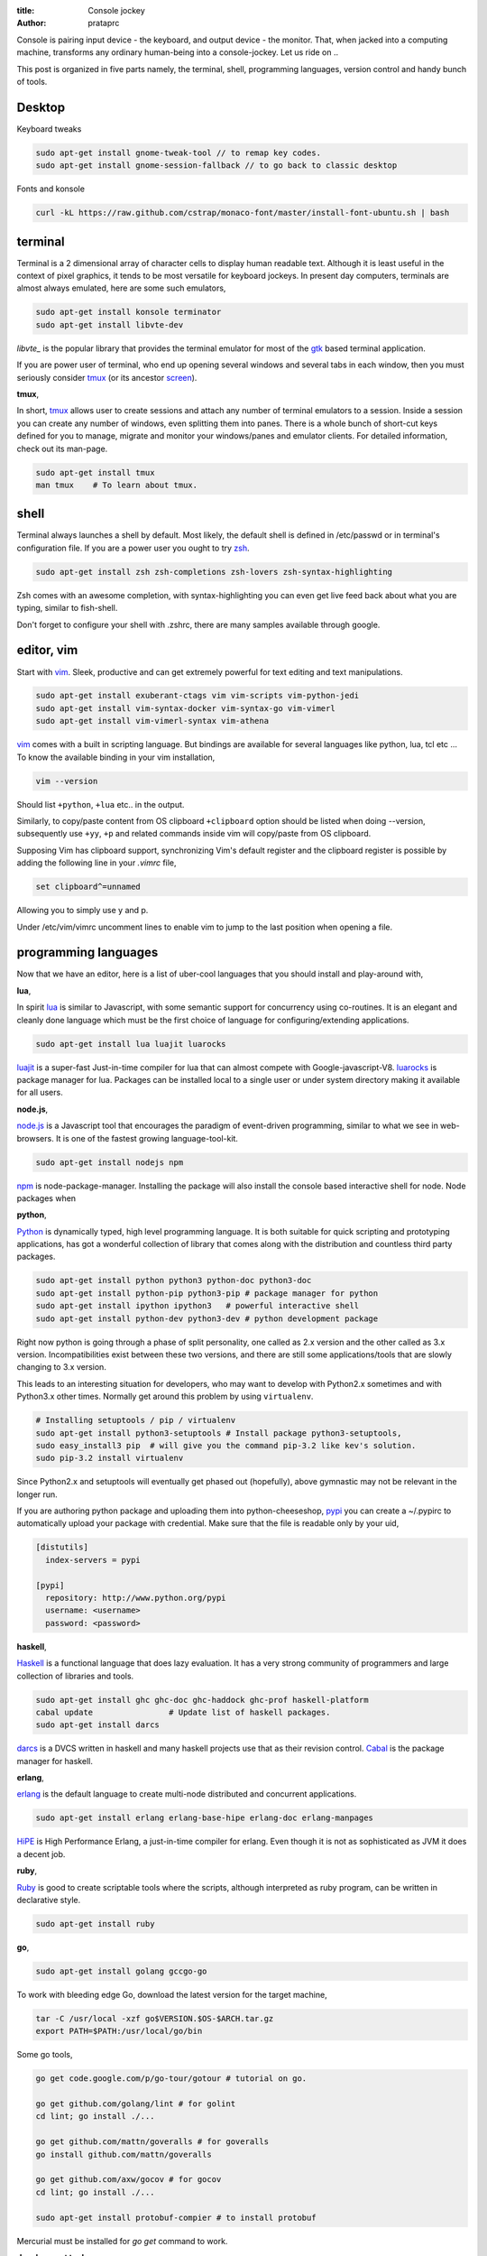:title: Console jockey
:author: prataprc

Console is pairing input device - the keyboard, and output device -
the monitor. That, when jacked into a computing machine, transforms any
ordinary human-being into a console-jockey. Let us ride on ..

This post is organized in five parts namely, the terminal, shell, programming
languages, version control and handy bunch of tools.

Desktop
-------

Keyboard tweaks

.. code-block:: bash

    sudo apt-get install gnome-tweak-tool // to remap key codes.
    sudo apt-get install gnome-session-fallback // to go back to classic desktop

Fonts and konsole

.. code-block:: bash

    curl -kL https://raw.github.com/cstrap/monaco-font/master/install-font-ubuntu.sh | bash


terminal
--------

Terminal is a 2 dimensional array of character cells to display human readable
text. Although it is least useful in the context of pixel graphics, it tends
to be most versatile for keyboard jockeys. In present day computers, terminals
are almost always emulated, here are some such emulators,

.. code-block:: bash

    sudo apt-get install konsole terminator
    sudo apt-get install libvte-dev

`libvte_` is the popular library that provides the terminal emulator for most
of the gtk_ based terminal application.

If you are power user of terminal, who end up opening several windows and
several tabs in each window, then you must seriously consider tmux_ (or its
ancestor screen_).

**tmux**,

In short, tmux_ allows user to create sessions and attach any number of
terminal emulators to a session. Inside a session you can create any number
of windows, even splitting them into panes. There is a whole bunch of short-cut
keys defined for you to manage, migrate and monitor your windows/panes and
emulator clients. For detailed information, check out its man-page.

.. code-block:: bash

    sudo apt-get install tmux
    man tmux    # To learn about tmux.

shell
-----

Terminal always launches a shell by default. Most likely, the default shell is
defined in /etc/passwd or in terminal's configuration file. If you are a power
user you ought to try zsh_.

.. code-block:: bash

    sudo apt-get install zsh zsh-completions zsh-lovers zsh-syntax-highlighting

Zsh comes with an awesome completion, with syntax-highlighting you can even
get live feed back about what you are typing, similar to fish-shell.

Don't forget to configure your shell with .zshrc, there are many samples
available through google.

editor, vim
-----------

Start with vim_. Sleek, productive and can get extremely powerful for text
editing and text manipulations.

.. code-block:: bash

    sudo apt-get install exuberant-ctags vim vim-scripts vim-python-jedi
    sudo apt-get install vim-syntax-docker vim-syntax-go vim-vimerl
    sudo apt-get install vim-vimerl-syntax vim-athena

vim_ comes with a built in scripting language. But bindings are available for
several languages like python, lua, tcl etc ... To know the available binding
in your vim installation,

.. code-block:: bash

    vim --version

Should list ``+python``, ``+lua`` etc.. in the output.

Similarly, to copy/paste content from OS clipboard ``+clipboard`` option should
be listed when doing --version, subsequently use  ``+yy``, ``+p`` and related
commands inside vim will copy/paste from OS clipboard.

Supposing Vim has clipboard support, synchronizing Vim's default register and
the clipboard register is possible by adding the following line in your
`.vimrc` file,

.. code-block:: bash

    set clipboard^=unnamed

Allowing you to simply use y and p.

Under /etc/vim/vimrc uncomment lines to enable vim to jump to the last
position when opening a file.

programming languages
---------------------

Now that we have an editor, here is a list of uber-cool languages that you should
install and play-around with,

**lua**,

In spirit lua_ is similar to Javascript, with some semantic support for
concurrency using co-routines. It is an elegant and cleanly done language
which must be the first choice of language for configuring/extending
applications.

.. code-block:: bash

    sudo apt-get install lua luajit luarocks

luajit_ is a super-fast Just-in-time compiler for lua that can almost compete
with Google-javascript-V8. luarocks_ is package manager for lua. Packages
can be installed local to a single user or under system directory making it
available for all users.

**node.js**,

node.js_ is a Javascript tool that encourages the paradigm of event-driven
programming, similar to what we see in web-browsers. It is one of the fastest
growing language-tool-kit.

.. code-block:: bash

    sudo apt-get install nodejs npm

npm_ is node-package-manager. Installing the package will also install the
console based interactive shell for node. Node packages when 

**python**,

Python_ is dynamically typed, high level programming language. It is both
suitable for quick scripting and prototyping applications, has got a wonderful
collection of library that comes along with the distribution and countless
third party packages.

.. code-block:: bash

    sudo apt-get install python python3 python-doc python3-doc
    sudo apt-get install python-pip python3-pip # package manager for python
    sudo apt-get install ipython ipython3   # powerful interactive shell
    sudo apt-get install python-dev python3-dev # python development package

Right now python is going through a phase of split personality, one called as
2.x version and the other called as 3.x version. Incompatibilities exist
between these two versions, and there are still some applications/tools that
are slowly changing to 3.x version.

This leads to an interesting situation for developers, who may want to develop
with Python2.x sometimes and with Python3.x other times. Normally get around this
problem by using ``virtualenv``.

.. code-block:: bash

    # Installing setuptools / pip / virtualenv
    sudo apt-get install python3-setuptools # Install package python3-setuptools,
    sudo easy_install3 pip  # will give you the command pip-3.2 like kev's solution.
    sudo pip-3.2 install virtualenv

Since Python2.x and setuptools will eventually get phased out (hopefully),
above gymnastic may not be relevant in the longer run.

If you are authoring python package and uploading them into python-cheeseshop,
pypi_ you can create a ~/.pypirc to automatically upload your package with
credential. Make sure that the file is readable only by your uid,

.. code-block:: text

    [distutils]
      index-servers = pypi

    [pypi]
      repository: http://www.python.org/pypi
      username: <username>
      password: <password>

**haskell**,

Haskell_ is a functional language that does lazy evaluation. It has a very
strong community of programmers and large collection of libraries and tools.

.. code-block:: bash

    sudo apt-get install ghc ghc-doc ghc-haddock ghc-prof haskell-platform
    cabal update                # Update list of haskell packages.
    sudo apt-get install darcs

darcs_ is a DVCS written in haskell and many haskell projects use that as
their revision control. Cabal_ is the package manager for haskell.

**erlang**,

erlang_ is the default language to create multi-node distributed and concurrent
applications.

.. code-block:: bash

    sudo apt-get install erlang erlang-base-hipe erlang-doc erlang-manpages

HiPE_ is High Performance Erlang, a just-in-time compiler for erlang. Even
though it is not as sophisticated as JVM it does a decent job.

**ruby**,

Ruby_ is good to create scriptable tools where the scripts, although
interpreted as ruby program, can be written in declarative style.

.. code-block:: bash

    sudo apt-get install ruby

**go**,

.. code-block:: bash

    sudo apt-get install golang gccgo-go

To work with bleeding edge Go, download the latest version for the target
machine,

.. code-block:: bash

    tar -C /usr/local -xzf go$VERSION.$OS-$ARCH.tar.gz
    export PATH=$PATH:/usr/local/go/bin

Some go tools,

.. code-block:: bashrc

    go get code.google.com/p/go-tour/gotour # tutorial on go.

    go get github.com/golang/lint # for golint
    cd lint; go install ./...

    go get github.com/mattn/goveralls # for goveralls
    go install github.com/mattn/goveralls

    go get github.com/axw/gocov # for gocov
    cd lint; go install ./...

    sudo apt-get install protobuf-compier # to install protobuf

Mercurial must be installed for `go get` command to work.

**development tools**,

use ncurses_ to author terminal applications.

.. code-block:: bash

    sudo apt-get install automake autoconf  # Used for compiling C packages.
    sudo apt-get install openssl  ncurses-examples # Secure socket layer
    sudo apt-get install ncurses-base libncurses-dev ncurses-doc
    sudo apt-get install libxml2-dev libxslt1-dev   # a tolerant HTML/XML parser
    sudo pip install lxml
    sudo pip3 install lxml

To configure DNS. Add this line in /etc/dhcp/dhclient.conf

.. code-block:: text

    option domain-name-servers 8.8.8.8

For development that does not consider full-screen terminal, just a reasonable
control on keyboard-input line by line, readline_ is very good. There is also
rlwrap tool that will give readline like interface for many interpreters.

.. code-block:: bash

    sudo apt-get install readline rlwrap

Readline_ settings to use vim key-binding. Open /etc/inputrc and 
add the following line,

.. code-block:: text

    set editing-mode vi

version control
---------------

Subversion is a great replacement for CVS, which have the concepts of tagging
and branching straightened out when compared to CVS.

.. code-block:: bash

    sudo apt-get install subversion

**Mercurial**,

When new to DVCS_ (distributed version control system) Mercurial_ is better
place to start. Written in C and python is fast and fun to work with, although
it might complain when committing large files (>10M).

.. code-block:: bash

    sudo apt-get install mercurial

The following configurations might be helpful when working with ``hg`` (the
command line program to access mercurial repositories). Add them under ``~/.hgrc``

.. code-block:: ini

    [ui]
    username = username <emailid>
    verbose = True

If you are planning to use code.google.com or bitbucket with mercurial you
might want your credentials to be automatically authenticated. For such cases
add a list of credentials under ``[auth]`` section in the ``~/.hgrc``

.. code-block:: ini

    [auth]
    paenv-gc.prefix = code.google.com/p/paenv/
    paenv-gc.username = prataprc
    paenv-gc.password = <password>
    paenv-gc.schemes = http https

    pluggdapps-gc.prefix = code.google.com/p/pluggdapps/
    pluggdapps-gc.username = prataprc
    pluggdapps-gc.password = <password>
    pluggdapps-gc.schemes = http https

In the above configuration `paenv-gc` and `pluggdapps-gc` prefixes group auth
credentials for different repositories.

**git**,

Most popular among version control system is git_, thanks to linux and github
for doing that.

.. code-block:: bash

    sudo apt-get install git

After installing git, update the user configuration file ~/.gitconfig,

.. code-block:: ini

    [color]
        ui = auto

To change your git username setting, use the git config command,

.. code-block:: bash

    git config --global user.name  "Anand T"         # Set a new name
    git config --global user.email "anand@gmail.com" # Set your emailid
    git config --global core.editor /usr/bin/vim     # use editor

the --global flag writes this setting into your global git config. If you
remove that flag you can override the setting for your current repository.
You can learn more with https://help.github.com/articles.

In case you want to publish mercurial repositories on github or with any other
git respository-hosting service, you can use hg-git_ and dulwich_

.. code-block:: bash

    sudo pip install hg-git dulwich
    sudo pip3 install hg-git dulwich

And add the following configuration settings under .hgrc file

.. code-block:: ini

    [extensions]
    hgext.bookmarks =
    hggit=

ssh setup for github

.. code-block:: bash

    ssh -T git@github.com

**Few other version control systems**,

.. code-block:: bash

    sudo apt-get install bzr    # created and maintained by canonical-ubuntu
    cabal install darcs         # written in haskell

in case you have not installed ghc and haskell-platform, it is explained
else where in this article. Some say that darcs_ has the best support for
cherry picking and in some sense true to the spirit of Distributed Version
Control System.

dictionary
----------

sdcv_ is command line interface for stardict dictionary program.

.. code-block:: bash

    sudo apt-get install sdcv
    sdcv -l

you can download dictionaries and install them under ~/.stardict/ directory
and add following exports in your bashrc or zshrc file.

.. code-block:: bash

    export STARDICT_DATA_DIR=$HOME/.stardict/dic
    export SDCV_HISTSIZE=10000

To learn hardware info
----------------------

`lspci` will show you most of your hardware in a nice quick way. Some of the
commonly used flags are:

* `-v` and `-vv` varying levels of verbosity
* `-k` argument is a good way to find out kernel driver used by a hardware
  component.
* `-nn` will let you simply know the hardware ID which is great for searching.


It doesn't show USB hardware other than the USB busses.

Here are three real world examples:
Graphics:

.. code-block:: bash

    $ lspci -nnk | grep VGA -A1
    $ lspci -nnk | grep net -A2

* `lsusb` is like lspci but for USB devices.
* `lshw` will give you a very comprehensive list of hardware and settings.

.. code-block:: bash

    $ sudo lshw | less
    $ sudo lshw -c network

For something graphical:

.. code-block:: bash

    sudo apt-get install hardinfo


tools and applications
----------------------

A collection of useful console application.

.. code-block:: bash

    sudo apt-get install mc                 # Midnight-commander, file manager
    sudo apt-get install mutt               # email client
    sudo apt-get install muttprint muttprint-manual mutt-patched 
    sudo apt-get install elinks elinks-doc  # browse web in text-mode
    sudo apt-get install finch              # console version of pidgin
    sudo apt-get install newsbeuter         # RSS / Atom feed reader
    sudo apt-get install irssi              # IRC client
    sudo apt-get install sc                 # spread-sheet calculator
    sudo apt-get install cmus               # music player
    sudo apt-get install urlview            # extracting url from text 
    sudo apt-get install w3m
    sudo apt-get install rename
    sudo apt-get install ltrace htop atop iostat iotop

More tools and utilities.

.. code-block:: bash

    sudo apt-get install htop atop xclip rar curl apache2-utils
    sudo apt-get install sqlite3    # Access SQL-like database as library
    sudo apt-get install gimp       # Image processing tool

Add package repository for adobe acrobat.

.. code-block:: bash

    # Application - adobe acrobat
    sudo apt-add-repository "deb http://archive.canonical.com/ $(lsb_release -sc) partner"
    sudo apt-get update
    sudo apt-get install acroread

To share your file-system with Windows, use samba server and configure the
user-name.

.. code-block:: bash

    # Optional - samba
    sudo apt-get install samba samba-common python-glade2 system-config-samba
    # After adding the shared directory, do the following
    sudo smbpasswd -a <username>

ssh and automatic authentication for tools using ssh. After generating the key,
append id_rsa.pub to client's `authorized_keys` under ``.ssh/authrized_keys``

.. code-block:: bash

    sudo apt-get install openssh-client openssh-server
    ssh-keygen -t rsa   # Optional ssh auto login
    chmod 700 $HOME/.ssh # security
    sudo apt-get install ssh-askpass
    service ssh restart

GUI tools and utilities.

.. code-block:: bash

    # Optional packages - settings, configuration and desktop
    sudo apt-get install firefox chromium-browser
    sudo apt-get install myunity
    sudo apt-get install indicator-multiload    # Load indicator applet

Installing fonts for Konsole. I especially like ``inconsolata``. After running
fc-cache start the konsole and configure your desired fonts.

.. code-block:: bash

    sudo apt-get install ttf-inconsolata fonts-inconsolata
    sudo apt-get install xfonts-terminus console-terminus
    sudo fc-cache 
    fc-cache

For mac
-------

iterm2 is the pretty good. Download the .zip, unzip and cut paste the
iterm2.app folder to /Applications, as of this writing iterm2 is not
available via brew.

.. code-block:: config

    # Copy paste from clip-board
    bind P run "pbpaste | tmux load-buffer -; tmux paste-buffer"
    bind Y run "tmux save-buffer - | pbcopy"

If you are using tmux, take a look at this,
https://github.com/ChrisJohnsen/tmux-MacOSX-pasteboard.git

Use Option-key + mouse to select text inside tmux, then use CMD+c to copy the
selected text. CMD+v works anyway

.. _libvte: https://developer.gnome.org/vte/0.27/
.. _gtk: http://www.gtk.org/
.. _tmux: http://tmux.sourceforge.net/
.. _screen: https://www.gnu.org/software/screen/
.. _zsh: http://www.zsh.org/
.. _vim: http://www.vim.org/
.. _luarocks: http://luarocks.org/
.. _luajit: http://luajit.org/
.. _lua: http://www.lua.org/
.. _node.js: http://nodejs.org/
.. _npm: https://npmjs.org/
.. _python: http://www.python.org/
.. _pypi: https://pypi.python.org/pypi
.. _haskell: http://www.haskell.org/haskellwiki/Haskell
.. _darcs: http://darcs.net/
.. _sdcv: http://sdcv.sourceforge.net/
.. _dulwich: https://github.com/jelmer/dulwich
.. _hg-git: http://hg-git.github.io/
.. _git: http://git-scm.com/
.. _mercurial: http://mercurial.selenic.com/
.. _dvcs: http://en.wikipedia.org/wiki/Distributed_revision_control
.. _readline: http://cnswww.cns.cwru.edu/php/chet/readline/rltop.html
.. _ruby: http://www.ruby-lang.org/en/
.. _ncurses: http://www.gnu.org/software/ncurses/
.. _erlang: http://www.erlang.org/
.. _hipe: http://www.erlang.org/doc/apps/hipe/
.. _cabal: http://www.haskell.org/cabal/
